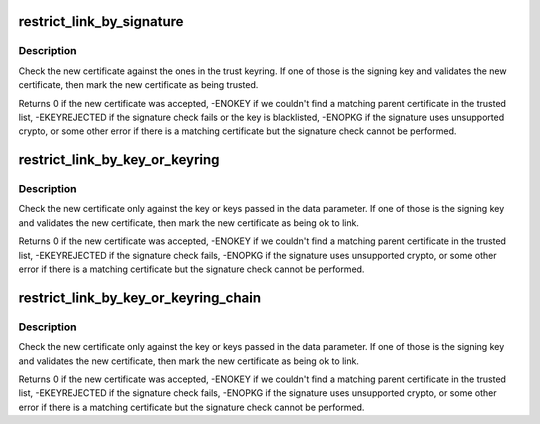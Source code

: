 .. -*- coding: utf-8; mode: rst -*-
.. src-file: crypto/asymmetric_keys/restrict.c

.. _`restrict_link_by_signature`:

restrict_link_by_signature
==========================

.. c:function:: int restrict_link_by_signature(struct key *dest_keyring, const struct key_type *type, const union key_payload *payload, struct key *trust_keyring)

    Restrict additions to a ring of public keys

    :param dest_keyring:
        Keyring being linked to.
    :type dest_keyring: struct key \*

    :param type:
        The type of key being added.
    :type type: const struct key_type \*

    :param payload:
        The payload of the new key.
    :type payload: const union key_payload \*

    :param trust_keyring:
        A ring of keys that can be used to vouch for the new cert.
    :type trust_keyring: struct key \*

.. _`restrict_link_by_signature.description`:

Description
-----------

Check the new certificate against the ones in the trust keyring.  If one of
those is the signing key and validates the new certificate, then mark the
new certificate as being trusted.

Returns 0 if the new certificate was accepted, -ENOKEY if we couldn't find a
matching parent certificate in the trusted list, -EKEYREJECTED if the
signature check fails or the key is blacklisted, -ENOPKG if the signature
uses unsupported crypto, or some other error if there is a matching
certificate but the signature check cannot be performed.

.. _`restrict_link_by_key_or_keyring`:

restrict_link_by_key_or_keyring
===============================

.. c:function:: int restrict_link_by_key_or_keyring(struct key *dest_keyring, const struct key_type *type, const union key_payload *payload, struct key *trusted)

    Restrict additions to a ring of public keys using the restrict_key information stored in the ring.

    :param dest_keyring:
        Keyring being linked to.
    :type dest_keyring: struct key \*

    :param type:
        The type of key being added.
    :type type: const struct key_type \*

    :param payload:
        The payload of the new key.
    :type payload: const union key_payload \*

    :param trusted:
        A key or ring of keys that can be used to vouch for the new cert.
    :type trusted: struct key \*

.. _`restrict_link_by_key_or_keyring.description`:

Description
-----------

Check the new certificate only against the key or keys passed in the data
parameter. If one of those is the signing key and validates the new
certificate, then mark the new certificate as being ok to link.

Returns 0 if the new certificate was accepted, -ENOKEY if we
couldn't find a matching parent certificate in the trusted list,
-EKEYREJECTED if the signature check fails, -ENOPKG if the signature uses
unsupported crypto, or some other error if there is a matching certificate
but the signature check cannot be performed.

.. _`restrict_link_by_key_or_keyring_chain`:

restrict_link_by_key_or_keyring_chain
=====================================

.. c:function:: int restrict_link_by_key_or_keyring_chain(struct key *dest_keyring, const struct key_type *type, const union key_payload *payload, struct key *trusted)

    Restrict additions to a ring of public keys using the restrict_key information stored in the ring.

    :param dest_keyring:
        Keyring being linked to.
    :type dest_keyring: struct key \*

    :param type:
        The type of key being added.
    :type type: const struct key_type \*

    :param payload:
        The payload of the new key.
    :type payload: const union key_payload \*

    :param trusted:
        A key or ring of keys that can be used to vouch for the new cert.
    :type trusted: struct key \*

.. _`restrict_link_by_key_or_keyring_chain.description`:

Description
-----------

Check the new certificate only against the key or keys passed in the data
parameter. If one of those is the signing key and validates the new
certificate, then mark the new certificate as being ok to link.

Returns 0 if the new certificate was accepted, -ENOKEY if we
couldn't find a matching parent certificate in the trusted list,
-EKEYREJECTED if the signature check fails, -ENOPKG if the signature uses
unsupported crypto, or some other error if there is a matching certificate
but the signature check cannot be performed.

.. This file was automatic generated / don't edit.

